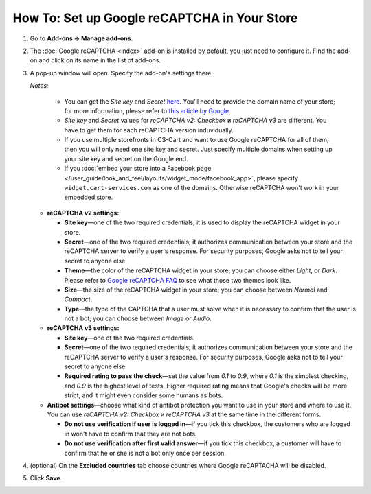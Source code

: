 *********************************************
How To: Set up Google reCAPTCHA in Your Store
*********************************************

#. Go to **Add-ons → Manage add-ons**.

#. The :doc:`Google reCAPTCHA <index>` add-on is installed by default, you just need to configure it. Find the add-on and click on its name in the list of add-ons.

   .. image:: img/google_recaptcha_addon.png
       :align: center
       :alt: The Google reCAPTCHA add-on in CS-Cart and Multi-Vendor.

#. A pop-up window will open. Specify the add-on's settings there.
     
   *Notes:*

       * You can get the *Site key* and *Secret* `here <https://www.google.com/recaptcha/admin>`_. You'll need to provide the domain name of your store; for more information, please refer to `this article by Google <https://developers.google.com/recaptcha/docs/domain_validation>`_.
       
       * *Site key* and *Secret* values for *reCAPTCHA v2: Checkbox* и *reCAPTCHA v3* are different. You have to get them for each reCAPTCHA version induvidually.

       * If you use multiple storefronts in CS-Cart and want to use Google reCAPTCHA for all of them, then you will only need one site key and secret. Just specify multiple domains when setting up your site key and secret on the Google end.

       * If you :doc:`embed your store into a Facebook page </user_guide/look_and_feel/layouts/widget_mode/facebook_app>`, please specify ``widget.cart-services.com`` as one of the domains. Otherwise reCAPTCHA won't work in your embedded store.
     
   * **reCAPTCHA v2 settings:**

     * **Site key**—one of the two required credentials; it is used to display the reCAPTCHA widget in your store.

     * **Secret**—one of the two required credentials; it authorizes communication between your store and the reCAPTCHA server to verify a user's response. For security purposes, Google asks not to tell your secret to anyone else.

     * **Theme**—the color of the reCAPTCHA widget in your store; you can choose either *Light*, or *Dark*. Please refer to `Google reCAPTCHA FAQ <https://developers.google.com/recaptcha/docs/faq#can-i-customize-the-recaptcha-widget>`_ to see what those two themes look like.

     * **Size**—the size of the reCAPTCHA widget in your store; you can choose between *Normal* and *Compact*. 

     * **Type**—the type of the CAPTCHA that a user must solve when it is necessary to confirm that the user is not a bot; you can choose between *Image* or *Audio*.
     
   * **reCAPTCHA v3 settings:**
   
     * **Site key**—one of the two required credentials.

     * **Secret**—one of the two required credentials; it authorizes communication between your store and the reCAPTCHA server to verify a user's response. For security purposes, Google asks not to tell your secret to anyone else.
             
     * **Required rating to pass the check**—set the value from *0.1* to *0.9*, where *0.1* is the simplest checking, and *0.9* is the highest level of tests. Higher required rating means that Google's checks will be more strict, and it might even consider some humans as bots.
     
   * **Antibot settings**—choose what kind of antibot protection you want to use in your store and where to use it. You can use *reCAPTCHA v2: Checkbox* и *reCAPTCHA v3* at the same time in the different forms.

     * **Do not use verification if user is logged in**—if you tick this checkbox, the customers who are logged in won't have to confirm that they are not bots. 

     * **Do not use verification after first valid answer**—if you tick this checkbox, a customer will have to confirm that he or she is not a bot only once per session.
     
#. (optional) On the **Excluded countries** tab choose countries where Google reCAPTACHA will be disabled.

#. Click **Save**.

   .. image:: img/google_recaptcha_settings.png
       :align: center
       :alt: The settings of the Google reCAPTCHA add-on.

